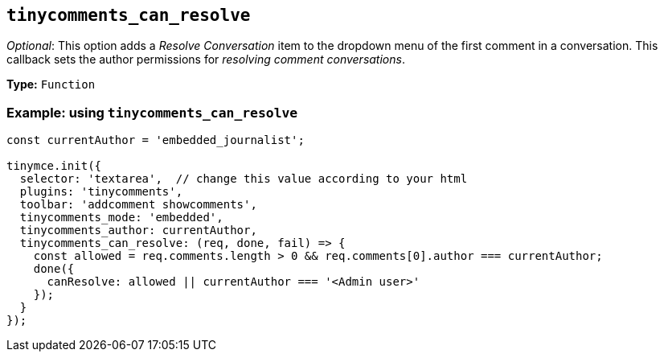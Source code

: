 [[tinycomments_can_resolve]]
== `+tinycomments_can_resolve+`

_Optional_: This option adds a _Resolve Conversation_ item to the dropdown menu of the first comment in a conversation. This callback sets the author permissions for _resolving comment conversations_.

*Type:* `+Function+`

=== Example: using `+tinycomments_can_resolve+`

[source,js]
----
const currentAuthor = 'embedded_journalist';

tinymce.init({
  selector: 'textarea',  // change this value according to your html
  plugins: 'tinycomments',
  toolbar: 'addcomment showcomments',
  tinycomments_mode: 'embedded',
  tinycomments_author: currentAuthor,
  tinycomments_can_resolve: (req, done, fail) => {
    const allowed = req.comments.length > 0 && req.comments[0].author === currentAuthor;
    done({
      canResolve: allowed || currentAuthor === '<Admin user>'
    });
  }
});
----